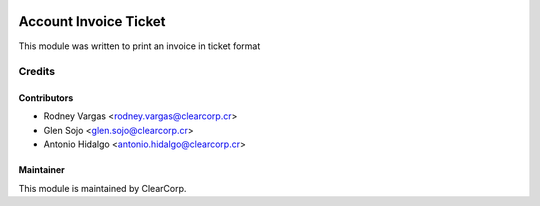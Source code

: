 .. image:: https://img.shields.io/badge/licence-AGPL--3-blue.svg
   :target: http://www.gnu.org/licenses/agpl-3.0-standalone.html
   :alt: License: AGPL-3

======================
Account Invoice Ticket
======================

This module was written to print an invoice in ticket format

Credits
=======

Contributors
------------

* Rodney Vargas <rodney.vargas@clearcorp.cr>
* Glen Sojo <glen.sojo@clearcorp.cr>
* Antonio Hidalgo <antonio.hidalgo@clearcorp.cr>

Maintainer
----------

.. image:: https://avatars0.githubusercontent.com/u/7594691?v=3&s=200
   :alt: ClearCorp
   :target: http://clearcorp.cr

This module is maintained by ClearCorp.
